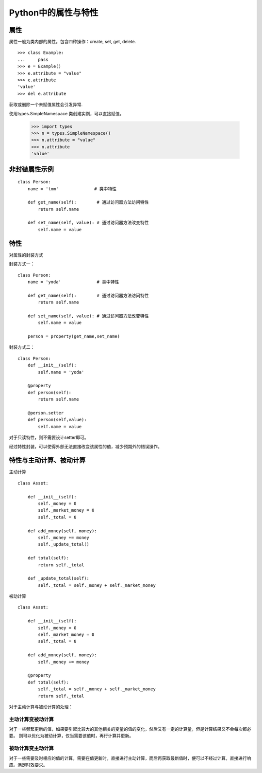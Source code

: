 Python中的属性与特性
+++++++++++++++++++++

属性
------

属性一般为类内部的属性。包含四种操作：create, set, get, delete.

::

    >>> class Example:
    ...     pass
    >>> e = Example()
    >>> e.attribute = "value"
    >>> e.attribute
    'value'
    >>> del e.attribute

获取或删除一个未赋值属性会引发异常.

使用types.SimpleNamespace 类创建实例，可以直接赋值。

    >>> import types
    >>> n = types.SimpleNamespace()
    >>> n.attribute = "value"
    >>> n.attribute
    'value'
    
非封装属性示例
---------------

::

    class Person:
        name = 'tom'              # 类中特性

        def get_name(self):        # 通过访问器方法访问特性
            return self.name

        def set_name(self, value): # 通过访问器方法改变特性
            self.name = value
            
特性
-------
对属性的封装方式

封装方式一：

::

    class Person:
        name = 'yoda'              # 类中特性

        def get_name(self):        # 通过访问器方法访问特性
            return self.name

        def set_name(self, value): # 通过访问器方法改变特性
            self.name = value

        person = property(get_name,set_name)
        
封装方式二：

::

    class Person:
        def __init__(self):
            self.name = 'yoda'
          
        @property
        def person(self):
            return self.name
            
        @person.setter
        def person(self,value):
            self.name = value

对于只读特性，则不需要设计setter即可。

经过特性封装，可以使得外部无法直接改变该属性的值，减少预期外的错误操作。

特性与主动计算、被动计算
-----------------------

主动计算

::

    class Asset:

        def __init__(self):
            self._money = 0
            self._market_money = 0
            self._total = 0

        def add_money(self, money):
            self._money += money
            self._update_total()

        def total(self):
            return self._total

        def _update_total(self):
            self._total = self._money + self._market_money


被动计算

::

    class Asset:

        def __init__(self):
            self._money = 0
            self._market_money = 0
            self._total = 0

        def add_money(self, money):
            self._money += money

        @property
        def total(self):
            self._total = self._money + self._market_money
            return self._total
    
对于主动计算与被动计算的处理：

主动计算变被动计算
~~~~~~~~~~~~~~~~~~

对于一些频繁更新的值，如果要引起比较大的其他相关的变量的值的变化，然后又有一定的计算量，但是计算结果又不会每次都必要。
则可以优化为被动计算，仅当需要该值时，再行计算并更新。

被动计算变主动计算
~~~~~~~~~~~~~~~~~~

对于一些需要及时相应的值的计算，需要在值更新时，直接进行主动计算，而后再获取最新值时，便可以不经过计算，直接进行响应。满足时效要求。

